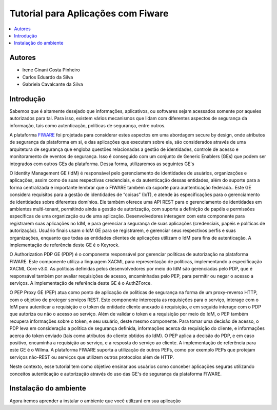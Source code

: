*************************************
Tutorial para Aplicações com Fiware 
*************************************

.. contents::
   :local:
   :depth: 3


.. _autores:

Autores
=======

- Irene Ginani Costa Pinheiro
- Carlos Eduardo da Silva
- Gabriela Cavalcante da Silva
    
Introdução
===============
    
Sabemos que é altamente desejado que informações, aplicativos, ou softwares sejam acessados somente por aqueles autorizados para tal. Para isso, existem vários mecanismos que lidam com diferentes aspectos de segurança da informação, tais como autenticação, políticas de segurança, entre outros. 

A plataforma `FIWARE <https://www.fiware.org/>`_ foi projetada para considerar estes aspectos em uma abordagem secure by design, onde atributos de segurança da plataforma em si, e das aplicações que executem sobre ela, são considerados através de uma arquitetura de segurança que engloba questões relacionadas a gestão de identidades, controle de acesso e monitoramento de eventos de segurança. Isso é conseguido com um conjunto de Generic  Enablers (GEs) que podem ser integrados com outros GEs da plataforma. Dessa forma, utilizaremos as seguintes GE's

O Identity Management GE (IdM) é responsável pelo gerenciamento de identidades de usuários, organizações e aplicações, assim como de suas respectivas credenciais, e da autenticação dessas entidades, além do suporte para a forma centralizada é importante lembrar que o FIWARE também dá suporte para auntenticação federada.. Este GE considera requisitos para a gestão de identidades de “coisas” (IoT), e atende às especificações para o gerenciamento de identidades sobre diferentes domínios. Ele também oferece uma API REST para o gerenciamento de identidades em ambientes multi-tenant, permitindo ainda a gestão de autorização, com suporte a definição de papéis e permissões específicas de uma organização ou de uma aplicação. Desenvolvedores interagem com este componente para registrarem suas aplicações no IdM, e para gerenciar a segurança de suas aplicações (credenciais, papéis e políticas de autorização). Usuário finais usam o IdM GE para se registrarem, e gerenciar seus respectivos perfis e suas organizações, enquanto que todas as entidades clientes de aplicações utilizam o IdM para fins de autenticação. A implementação de referência deste GE é o Keyrock. 


O Authorization PDP GE (PDP) é o componente responsável por gerenciar políticas de autorização na plataforma FIWARE. Este componente utiliza a linguagem XACML para representação de políticas, implementando a especificação XACML Core v3.0.  As políticas definidas pelos desenvolvedores por meio do IdM são gerenciadas pelo PDP, que é responsável também por avaliar requisições de acesso, encaminhadas pelo PEP, para permitir ou negar o acesso a serviços. A implementação de referência deste GE é o AuthZForce.

O PEP Proxy GE (PEP) atua como ponto de aplicação de políticas de segurança na forma de um proxy-reverso HTTP, com o objetivo de proteger serviços REST. Este componente intercepta as requisições para o serviço, interage com o IdM para autenticar a requisição e o token da entidade cliente anexado à requisição, e em seguida interage com o PDP que autoriza ou não o acesso ao serviço. Além de validar o token e a requisição por meio do IdM, o PEP também recupera informações sobre o token, e seu usuário, deste mesmo componente. Para tomar uma decisão de acesso, o PDP leva em consideração a política de segurança definida, informações acerca da requisição do cliente, e informações acerca do token enviado (tais como atributos do cliente obtidos do IdM). O PEP aplica a decisão do PDP, e em caso positivo, encaminha a requisição ao serviço, e a resposta do serviço ao cliente. A implementação de referência para este GE é o Wilma. A plataforma FIWARE suporta a utilização de outros PEPs, como por exemplo PEPs que protejam serviços não-REST ou serviços que utilizem outros protocolos além de HTTP.

Neste contexto, esse tutorial tem como objetivo ensinar aos usuários como conceber aplicações seguras utilizando conceitos autenticação e autorização através do uso das GE's de segurança da plataforma FIWARE. 

    
Instalação do ambiente
=======================

Agora iremos aprender a instalar o ambiente que você utilizará em sua aplicação

.. begin-conceituacaoTeorica

    Instalando o back-end: Docker (Infraestura com GE's FIWARE)

	        Antes de colocar a infra em execução é necessário realizar algumas instalações:

			- Para a instalação do docker siga o tutorial disponível em: `Instalação do Docker <https://www.digitalocean.com/community/tutorials/como-instalar-e-usar-o-docker-no-ubuntu-16-04-pt>`_

			- Para instalação do docker-compose siga o tutorial disponível em: `Instalação do docker-compose <https://www.digitalocean.com/community/tutorials/how-to-install-docker-compose-on-ubuntu-16-04>`_

			- Para instalação do docker-machine siga o tutorial disponível em: `Instalação do docker-machine <https://www.digitalocean.com/community/tutorials/how-to-provision-and-manage-remote-docker-hosts-with-docker-machine-on-ubuntu-16-04>`_

			Após a instalação é necessário fazer clone ou download deste repositório:

			- Faça clone deste repositório: `keyrock-tutorial <https://github.com/FIoT-Client/keyrock-tutorial>`_
.. end-conceituacaoTeorica

        Configuração do ambiente virtual para o back-end

	        Após efetuar os passos da instalação é necessário configurar o ambiente para que possamos executar a infraestrutura necessária.

			- No arquivo keyrock-tutorial/keyrock/files/local_settings.py altere o valor do atributo na linha 629, onde consta.::
				
				ACCESS_CONTROL_URL = 'localhost:8080'

			- Para o IP da máquina que a infra será executada, tendo então.::
				
				ACCESS_CONTROL_URL = 'IP-MÁQUINA:8080'

            Executando a infraestrutura

            	Após efetuar os passos de Instalação e Configuração, para executar a infraestrutura é necesário:

				- Acessar a pasta keyrock-tutorial/security-components e efetuar o seguinte comando.::
					
					sudo docker-compose build

				- Logo após o término dessa execução é necessário efetuar.::

					sudo docker-compose up

		Criando uma Aplicação no FIWARE

            	Em seu navegador acesse o endereço do <IP-Máquina>:8000 acessando assim a interface do keyrock. Para conseguir efetuar o login utilize a seguinte conta.:: 
            		Usuário: idm
            		Senha: idm
 
				Ao entrar na conta de administrador cadastre uma nova aplicação seguindo as instruções abaixo:
				 
				- Para registrar uma aplicação clique no botão "register" como mostra a figura abaixo: 
				.. image:: documentacao/source/imagens/registro-app.png
				- Então siga os três passos para concluir o registro, inicialmente cadastre o nome da aplicação, sua descrição, a url da aplicação e a url de redirecionamento para onde o token de usuário será enviado.
				.. image:: documentacao/source/imagens/info-registro.png
				- Aperte em "next" e escolha uma imagem para a aplicação, essa imagem é opcional
				.. image:: documentacao/source/imagens/exibir-aplicacao.png
				- Por fim, identifique a política de acesso para a sua aplicação, você poderá criar novas permissões e papéis através dessa interface.
				.. image:: documentacao/source/imagens/developer-portal.png    
				- Após o término da configuração teremos essa página:
				.. image:: documentacao/source/imagens/infos-cadastradas.png

				Onde as informações de client secret serão usuadas na sua aplicação. Na mesma página gere um PEP-Proxy, e use suas credenciais na sua aplicação também, essas informações devem ser editadas no guia de configuração.

        Instalando o front-end : Docker (Aplicações Web)

        	Para que seja possível executar qualquer uma das aplicações é necessário fazer o clone deste repositório e ter realizado a instalação, configuração e execução da infraestrutura.
            Configuração do ambiente virtual para front-end

		    Executando a Aplicação Web
        Usando a Aplicação com os dispositivos de Segurança
        





